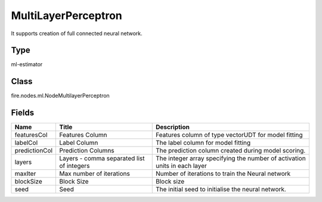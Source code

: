 
MultiLayerPerceptron
========== 

It supports creation of full connected neural network.

Type
---------- 

ml-estimator

Class
---------- 

fire.nodes.ml.NodeMultilayerPerceptron

Fields
---------- 

+---------------+-------------------------------------------+---------------------------------------------------------------------------+
| Name          | Title                                     | Description                                                               |
+===============+===========================================+===========================================================================+
| featuresCol   | Features Column                           | Features column of type vectorUDT for model fitting                       |
+---------------+-------------------------------------------+---------------------------------------------------------------------------+
| labelCol      | Label Column                              | The label column for model fitting                                        |
+---------------+-------------------------------------------+---------------------------------------------------------------------------+
| predictionCol | Prediction Columns                        | The prediction column created during model scoring.                       |
+---------------+-------------------------------------------+---------------------------------------------------------------------------+
| layers        | Layers - comma separated list of integers | The integer array specifying the number of activation units in each layer |
+---------------+-------------------------------------------+---------------------------------------------------------------------------+
| maxIter       | Max number of iterations                  | Number of iterations to train the Neural network                          |
+---------------+-------------------------------------------+---------------------------------------------------------------------------+
| blockSize     | Block Size                                | Block size                                                                |
+---------------+-------------------------------------------+---------------------------------------------------------------------------+
| seed          | Seed                                      | The initial seed to initialise the neural network.                        |
+---------------+-------------------------------------------+---------------------------------------------------------------------------+
